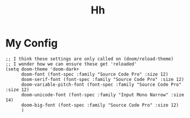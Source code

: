 #+TITLE: Hh
* My Config
#+BEGIN_SRC elisp
;; I think these settings are only called on (doom/reload-theme)
;; I wonder how we can ensure these get 'reloaded'
(setq doom-theme 'doom-dark+
      doom-font (font-spec :family "Source Code Pro" :size 12)
      doom-serif-font (font-spec :family "Source Code Pro" :size 12)
      doom-variable-pitch-font (font-spec :family "Source Code Pro" :size 12)
      doom-unicode-font (font-spec :family "Input Mono Narrow" :size 14)
      doom-big-font (font-spec :family "Source Code Pro" :size 12)
      )
#+END_SRC
